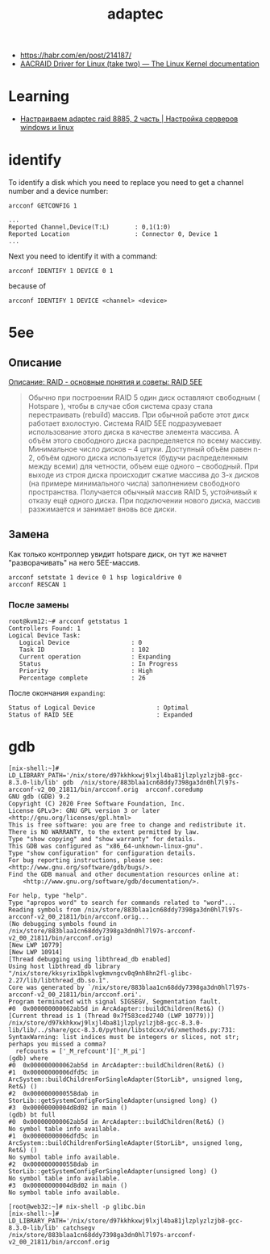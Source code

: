 :PROPERTIES:
:ID:       0d50d0c8-79dc-49dc-b387-76b7f8990477
:END:
#+title: adaptec

- https://habr.com/en/post/214187/
- [[https://www.kernel.org/doc/html/latest/scsi/aacraid.html][AACRAID Driver for Linux (take two) — The Linux Kernel documentation]]

* Learning
- [[http://pyatilistnik.org/nastraivaem-adaptec-raid-8885-2-chast/][Настраиваем adaptec raid 8885, 2 часть | Настройка серверов windows и linux]]

* identify

To identify a disk which you need to replace you need to get a channel number
and a device number:
: arcconf GETCONFIG 1
#+begin_example
...
Reported Channel,Device(T:L)       : 0,1(1:0)
Reported Location                  : Connector 0, Device 1
...
#+end_example

Next you need to identify it with a command:
: arcconf IDENTIFY 1 DEVICE 0 1

because of
: arcconf IDENTIFY 1 DEVICE <channel> <device>

* 5ee

** Описание

[[https://www.bestor.spb.ru/v3/Overs?o_id=1157][Описание: RAID - основные понятия и советы: RAID 5EE]]

#+begin_quote
 Обычно при построении RAID 5 один диск оставляют свободным ( Hotspare ),
 чтобы в случае сбоя система сразу стала перестраивать (rebuild) массив. При
 обычной работе этот диск работает вхолостую. Система RAID 5EE подразумевает
 использование этого диска в качестве элемента массива. А объём этого
 свободного диска распределяется по всему массиву. Минимальное число дисков –
 4 штуки. Доступный объём равен n-2, объём одного диска используется (будучи
 распределенным между всеми) для четности, объем еще одного – свободный. При
 выходе из строя диска происходит сжатие массива до 3-х дисков (на примере
 минимального числа) заполнением свободного пространства. Получается обычный
 массив RAID 5, устойчивый к отказу ещё одного диска. При подключении нового
 диска, массив разжимается и занимает вновь все диски.
#+end_quote

** Замена

Как только контроллер увидит hotspare диск, он тут же начнет "разворачивать"
на него 5EE-массив.

: arcconf setstate 1 device 0 1 hsp logicaldrive 0
: arcconf RESCAN 1

*** После замены

#+begin_example
  root@kvm12:~# arcconf getstatus 1
  Controllers Found: 1
  Logical Device Task:
     Logical Device                 : 0
     Task ID                        : 102
     Current operation              : Expanding
     Status                         : In Progress
     Priority                       : High
     Percentage complete            : 26
#+end_example

После окончания =expanding=:
   : Status of Logical Device                 : Optimal
   : Status of RAID 5EE                       : Expanded

* gdb

#+begin_example
  [nix-shell:~]# LD_LIBRARY_PATH='/nix/store/d97kkhkxwj9lxjl4ba81jlzplyzlzjb8-gcc-8.3.0-lib/lib' gdb  /nix/store/883blaa1cn68ddy7398ga3dn0hl7l97s-arcconf-v2_00_21811/bin/arcconf.orig  arcconf.coredump 
  GNU gdb (GDB) 9.2
  Copyright (C) 2020 Free Software Foundation, Inc.
  License GPLv3+: GNU GPL version 3 or later <http://gnu.org/licenses/gpl.html>
  This is free software: you are free to change and redistribute it.
  There is NO WARRANTY, to the extent permitted by law.
  Type "show copying" and "show warranty" for details.
  This GDB was configured as "x86_64-unknown-linux-gnu".
  Type "show configuration" for configuration details.
  For bug reporting instructions, please see:
  <http://www.gnu.org/software/gdb/bugs/>.
  Find the GDB manual and other documentation resources online at:
      <http://www.gnu.org/software/gdb/documentation/>.

  For help, type "help".
  Type "apropos word" to search for commands related to "word"...
  Reading symbols from /nix/store/883blaa1cn68ddy7398ga3dn0hl7l97s-arcconf-v2_00_21811/bin/arcconf.orig...
  (No debugging symbols found in /nix/store/883blaa1cn68ddy7398ga3dn0hl7l97s-arcconf-v2_00_21811/bin/arcconf.orig)
  [New LWP 10779]
  [New LWP 10914]
  [Thread debugging using libthread_db enabled]
  Using host libthread_db library "/nix/store/kksyrix1bpklvgkmvngcv0q9nh8hn2fl-glibc-2.27/lib/libthread_db.so.1".
  Core was generated by `/nix/store/883blaa1cn68ddy7398ga3dn0hl7l97s-arcconf-v2_00_21811/bin/arcconf.ori'.
  Program terminated with signal SIGSEGV, Segmentation fault.
  #0  0x000000000062ab5d in ArcAdapter::buildChildren(Ret&) ()
  [Current thread is 1 (Thread 0x7f583ced2740 (LWP 10779))]
  /nix/store/d97kkhkxwj9lxjl4ba81jlzplyzlzjb8-gcc-8.3.0-lib/lib/../share/gcc-8.3.0/python/libstdcxx/v6/xmethods.py:731: SyntaxWarning: list indices must be integers or slices, not str; perhaps you missed a comma?
    refcounts = ['_M_refcount']['_M_pi']
  (gdb) where 
  #0  0x000000000062ab5d in ArcAdapter::buildChildren(Ret&) ()
  #1  0x00000000006dfd5c in ArcSystem::buildChildrenForSingleAdapter(StorLib*, unsigned long, Ret&) ()
  #2  0x0000000000558dab in StorLib::getSystemConfigForSingleAdapter(unsigned long) ()
  #3  0x00000000004d8d02 in main ()
  (gdb) bt full
  #0  0x000000000062ab5d in ArcAdapter::buildChildren(Ret&) ()
  No symbol table info available.
  #1  0x00000000006dfd5c in ArcSystem::buildChildrenForSingleAdapter(StorLib*, unsigned long, Ret&) ()
  No symbol table info available.
  #2  0x0000000000558dab in StorLib::getSystemConfigForSingleAdapter(unsigned long) ()
  No symbol table info available.
  #3  0x00000000004d8d02 in main ()
  No symbol table info available.
#+end_example

#+begin_example
  [root@web32:~]# nix-shell -p glibc.bin                                               
  [nix-shell:~]# LD_LIBRARY_PATH='/nix/store/d97kkhkxwj9lxjl4ba81jlzplyzlzjb8-gcc-8.3.0-lib/lib' catchsegv   /nix/store/883blaa1cn68ddy7398ga3dn0hl7l97s-arcconf-v2_00_21811/bin/arcconf.orig
#+end_example
